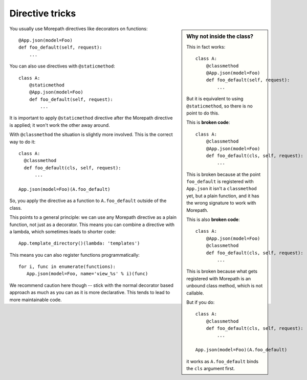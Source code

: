 Directive tricks
================

.. sidebar:: Why not inside the class?

  This in fact works::

    class A:
        @classmethod
        @App.json(model=Foo)
        def foo_default(self, request):
            ...

  But it is equivalent to using ``@staticmethod``, so there is no
  point to do this.

  This is **broken code**::

    class A:
        @classmethod
        @App.json(model=Foo)
        def foo_default(cls, self, request):
            ...

  This is broken because at the point ``foo_default`` is registered
  with ``App.json`` it isn't a ``classmethod`` yet, but a plain
  function, and it has the wrong signature to work with Morepath.

  This is also **broken code**::

    class A:
        @App.json(model=Foo)
        @classmethod
        def foo_default(cls, self, request):
            ...

  This is broken because what gets registered with Morepath is an
  unbound class method, which is not callable.

  But if you do::

    class A:
        @classmethod
        def foo_default(cls, self, request):
            ...

    App.json(model=Foo)(A.foo_default)

  it works as ``A.foo_default`` binds the ``cls`` argument first.

You usually use Morepath directives like decorators on functions::

  @App.json(model=Foo)
  def foo_default(self, request):
      ...

You can also use directives with ``@staticmethod``::

  class A:
      @staticmethod
      @App.json(model=Foo)
      def foo_default(self, request):
          ...

It is important to apply ``@staticmethod`` directive after the
Morepath directive is applied; it won't work the other away around.

With ``@classmethod`` the situation is slightly more involved. This is the
correct way to do it::

  class A:
    @classmethod
    def foo_default(cls, self, request):
        ...

  App.json(model=Foo)(A.foo_default)

So, you apply the directive as a function to ``A.foo_default`` outside
of the class.

This points to a general principle: we can use any Morepath directive
as a plain function, not just as a decorator. This means you can
combine a directive with a lambda, which sometimes leads to shorter
code::

  App.template_directory()(lambda: 'templates')

This means you can also register functions programmatically::

  for i, func in enumerate(functions):
     App.json(model=Foo, name='view_%s' % i)(func)

We recommend caution here though -- stick with the normal decorator
based approach as much as you can as it is more declarative. This
tends to lead to more maintainable code.
